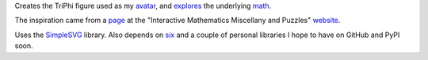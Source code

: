 
Creates the TriPhi figure used as my `avatar`_, and `explores`_ the underlying `math`_.

The inspiration came from a `page`_ at the "Interactive Mathematics Miscellany and Puzzles" `website`_.

Uses the `SimpleSVG`_ library. Also depends on `six`_ and a couple of personal libraries I hope to have on GitHub and PyPI soon.

.. _avatar: https://github.com/sfaleron/TriPhi/blob/master/svg/figure_std.png
.. _explores: https://github.com/sfaleron/TriPhi/blob/master/svg/unitpair.png
.. _math: https://www.mathcha.io/editor/vEBYC1KFnvu2vIy2
.. _six: https://pypi.org/project/six/
.. _website: http://www.cut-the-knot.org/
.. _page: http://www.cut-the-knot.org/do_you_know/Buratino7.shtml
.. _SimpleSVG: https://github.com/sfaleron/SimpleSVG
